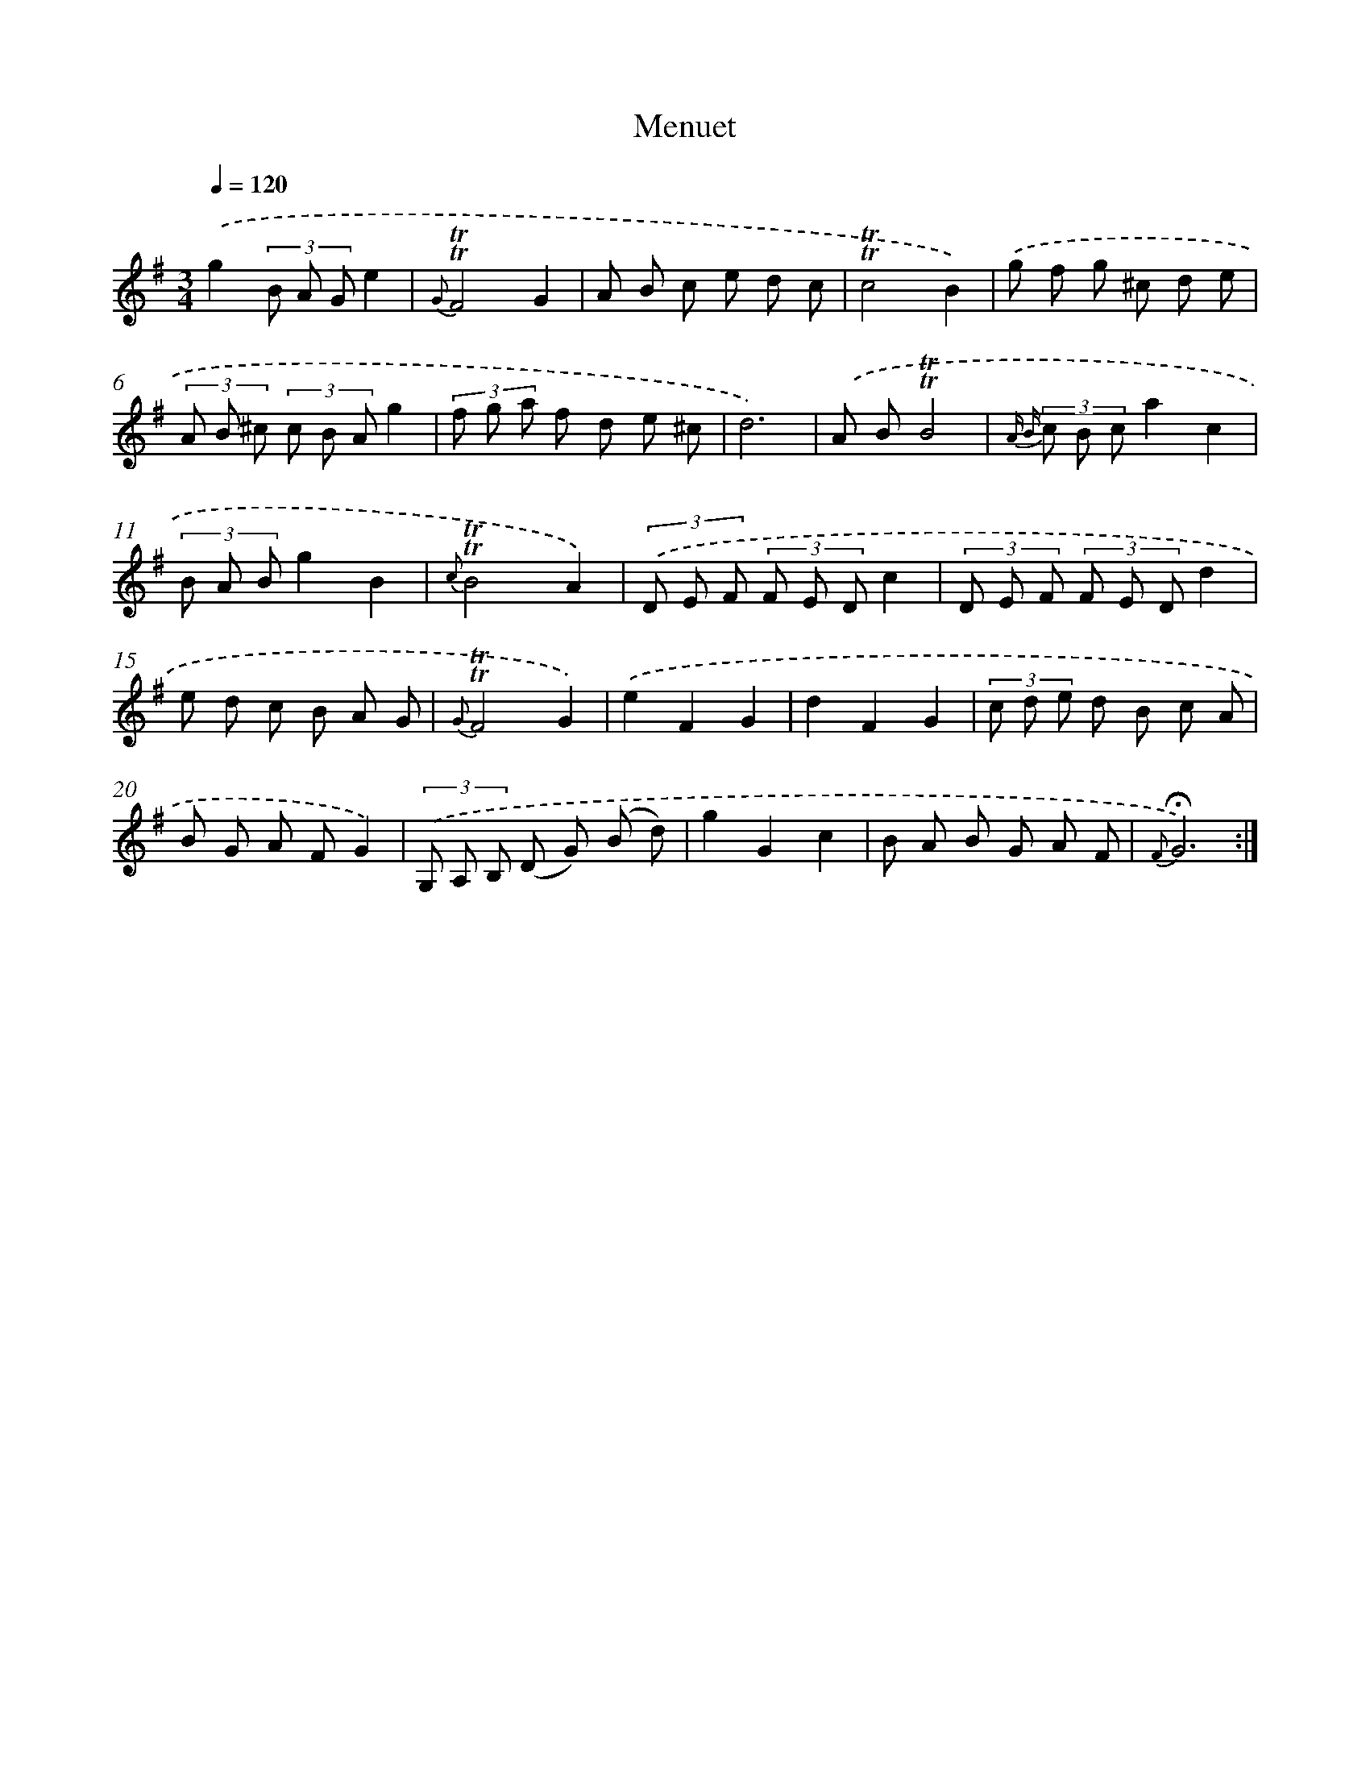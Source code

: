 X: 17483
T: Menuet
%%abc-version 2.0
%%abcx-abcm2ps-target-version 5.9.1 (29 Sep 2008)
%%abc-creator hum2abc beta
%%abcx-conversion-date 2018/11/01 14:38:13
%%humdrum-veritas 2938777857
%%humdrum-veritas-data 1173959649
%%continueall 1
%%barnumbers 0
L: 1/8
M: 3/4
Q: 1/4=120
K: G clef=treble
.('g2(3B A Ge2 |
{G}!trill!!trill!F4G2 |
A B c e d c |
!trill!!trill!c4B2) |
.('g f g ^c d e |
(3A B ^c (3c B Ag2 |
(3f g a f d e ^c |
d6) |
.('A B!trill!!trill!B4 |
{A B} (3c B ca2c2 |
(3B A Bg2B2 |
{c}!trill!!trill!B4A2) |
(3.('D E F (3F E Dc2 |
(3D E F (3F E Dd2 |
e d c B A G |
{G}!trill!!trill!F4G2) |
.('e2F2G2 |
d2F2G2 |
(3c d e d B c A |
B G A FG2) |
(3.('G, A, B, (D G) (B d) |
g2G2c2 |
B A B G A F |
{F}!fermata!G6) :|]
